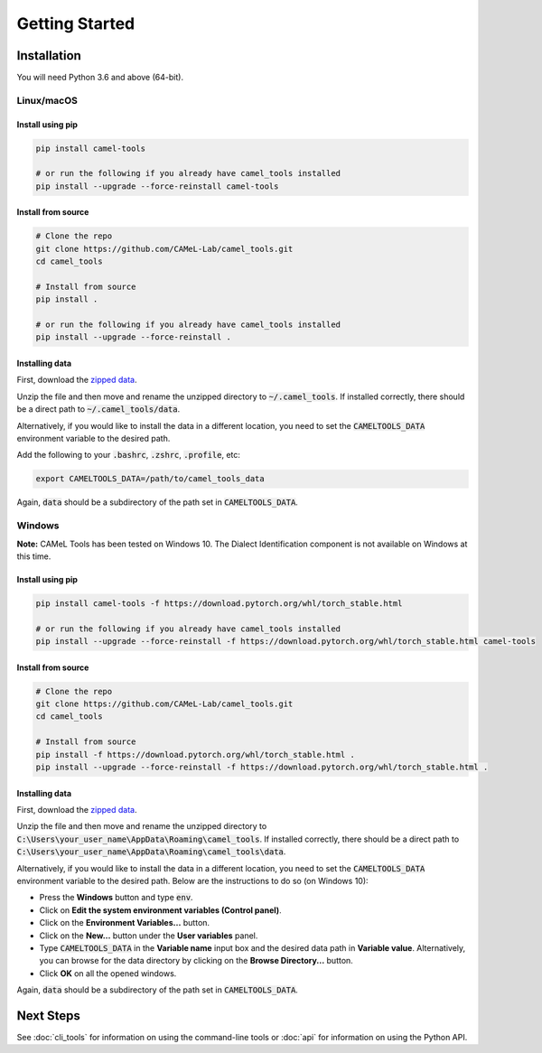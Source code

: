 Getting Started
===============

Installation
------------

You will need Python 3.6 and above (64-bit).

Linux/macOS
~~~~~~~~~~~

.. _linux-macos-install-pip:

Install using pip
^^^^^^^^^^^^^^^^^

.. code-block:: bash

   pip install camel-tools

   # or run the following if you already have camel_tools installed
   pip install --upgrade --force-reinstall camel-tools

.. _linux-macos-install-source:

Install from source
^^^^^^^^^^^^^^^^^^^

.. code-block:: bash

   # Clone the repo
   git clone https://github.com/CAMeL-Lab/camel_tools.git
   cd camel_tools

   # Install from source
   pip install .

   # or run the following if you already have camel_tools installed
   pip install --upgrade --force-reinstall .

.. _linux-macos-install-data:

Installing data
^^^^^^^^^^^^^^^

First, download the
`zipped data <https://drive.google.com/file/d/1ZtseLpW2vufNdkpruDpbQf28WEw38U5u/view?usp=sharing>`_.

Unzip the file and then move and rename the unzipped directory to
:code:`~/.camel_tools`. If installed correctly, there should be a direct path to
:code:`~/.camel_tools/data`.

Alternatively, if you would like to install the data in a different location,
you need to set the :code:`CAMELTOOLS_DATA` environment variable to the desired
path.

Add the following to your :code:`.bashrc`, :code:`.zshrc`, :code:`.profile`,
etc:

.. code-block:: bash

   export CAMELTOOLS_DATA=/path/to/camel_tools_data

Again, :code:`data` should be a subdirectory of the path set in
:code:`CAMELTOOLS_DATA`.

Windows
~~~~~~~

**Note:** CAMeL Tools has been tested on Windows 10. The Dialect Identification
component is not available on Windows at this time.

.. _windows-install-pip:

Install using pip
^^^^^^^^^^^^^^^^^

.. code-block:: bash

   pip install camel-tools -f https://download.pytorch.org/whl/torch_stable.html

   # or run the following if you already have camel_tools installed
   pip install --upgrade --force-reinstall -f https://download.pytorch.org/whl/torch_stable.html camel-tools

.. _windows-install-source:

Install from source
^^^^^^^^^^^^^^^^^^^

.. code-block:: bash

   # Clone the repo
   git clone https://github.com/CAMeL-Lab/camel_tools.git
   cd camel_tools

   # Install from source
   pip install -f https://download.pytorch.org/whl/torch_stable.html .
   pip install --upgrade --force-reinstall -f https://download.pytorch.org/whl/torch_stable.html .

.. _windows-install-data:

Installing data
^^^^^^^^^^^^^^^

First, download the
`zipped data <https://drive.google.com/file/d/1ZtseLpW2vufNdkpruDpbQf28WEw38U5u/view?usp=sharing>`_.

Unzip the file and then move and rename the unzipped directory to
:code:`C:\Users\your_user_name\AppData\Roaming\camel_tools`.
If installed correctly, there should be a direct path to
:code:`C:\Users\your_user_name\AppData\Roaming\camel_tools\data`.

Alternatively, if you would like to install the data in a different location,
you need to set the :code:`CAMELTOOLS_DATA` environment variable to the desired
path. Below are the instructions to do so (on Windows 10):

* Press the **Windows** button and type :code:`env`.
* Click on **Edit the system environment variables (Control panel)**.
* Click on the **Environment Variables...** button.
* Click on the **New...** button under the **User variables** panel.
* Type :code:`CAMELTOOLS_DATA` in the **Variable name** input box and the
  desired data path in **Variable value**. Alternatively, you can browse for the
  data directory by clicking on the **Browse Directory...** button.
* Click **OK** on all the opened windows.

Again, :code:`data` should be a subdirectory of the path set in
:code:`CAMELTOOLS_DATA`.


Next Steps
----------

See :doc:`cli_tools` for information on using the command-line tools or 
:doc:`api` for information on using the Python API.
